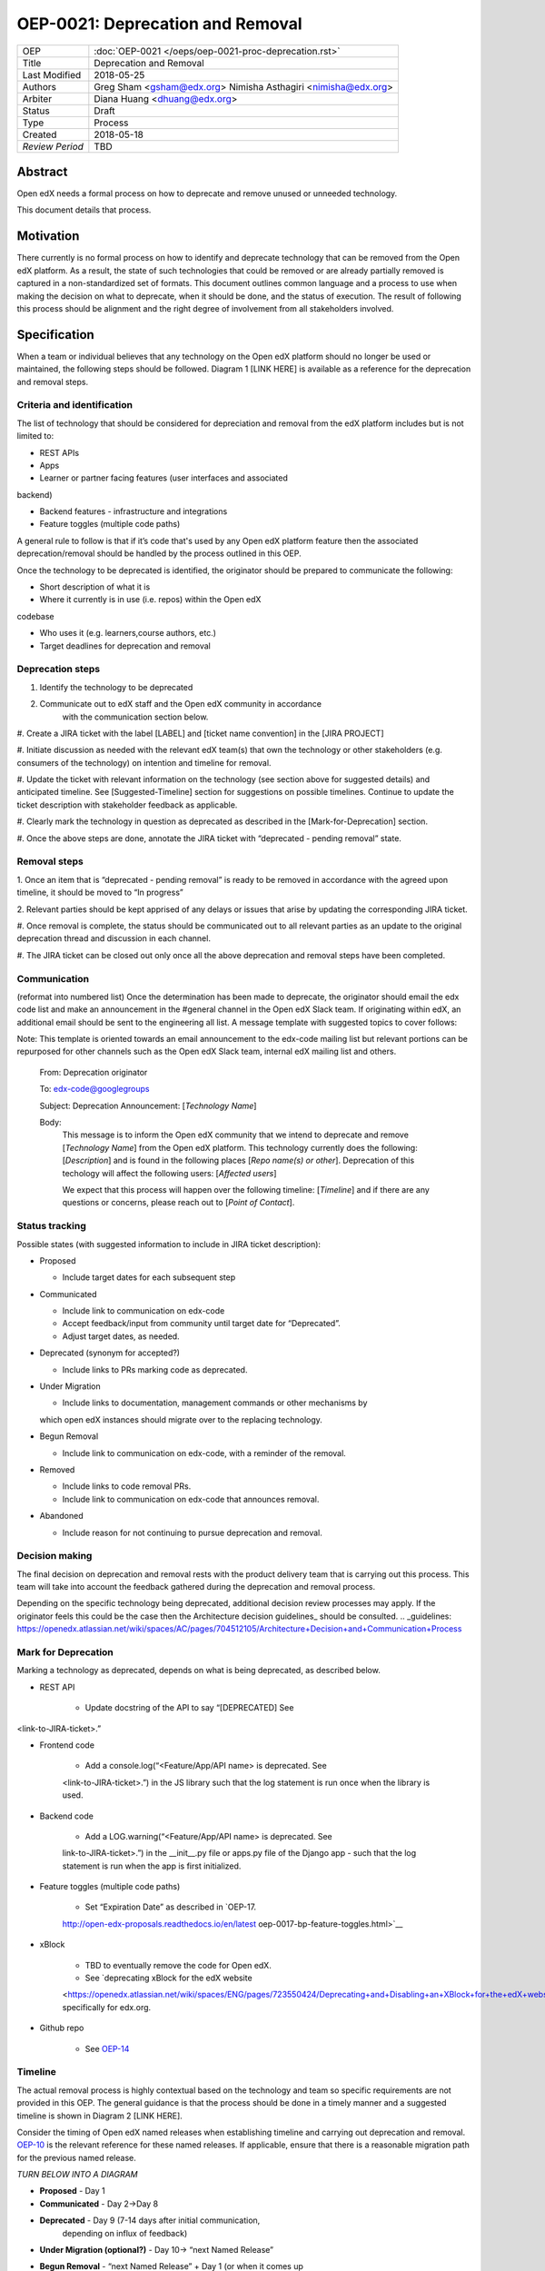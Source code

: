 =================================
OEP-0021: Deprecation and Removal
=================================

+-----------------+--------------------------------------------------------+
| OEP             | :doc:`OEP-0021 </oeps/oep-0021-proc-deprecation.rst>`  |
+-----------------+--------------------------------------------------------+
| Title           | Deprecation and Removal                                |
+-----------------+--------------------------------------------------------+
| Last Modified   | 2018-05-25                                             |
+-----------------+--------------------------------------------------------+
| Authors         | Greg Sham <gsham@edx.org>                              |
|                 | Nimisha Asthagiri <nimisha@edx.org>                    |
+-----------------+--------------------------------------------------------+
| Arbiter         | Diana Huang <dhuang@edx.org>                           |
+-----------------+--------------------------------------------------------+
| Status          | Draft                                                  |
+-----------------+--------------------------------------------------------+
| Type            | Process                                                |
+-----------------+--------------------------------------------------------+
| Created         | 2018-05-18                                             |
+-----------------+--------------------------------------------------------+
| `Review Period` | TBD                                                    |
+-----------------+--------------------------------------------------------+

Abstract
========

Open edX needs a formal process on how to deprecate and remove unused or
unneeded technology.

This document details that process.

Motivation
==========

There currently is no formal process on how to identify and deprecate
technology that can be removed from the Open edX platform. As a result, the
state of such technologies that could be removed or are already partially
removed is captured in a non-standardized set of formats. This document outlines
common language and a process to use when making the decision on what to
deprecate, when it should be done, and the status of execution. The result of
following this process should be alignment and the right degree of involvement
from all stakeholders involved.

Specification
==============

When a team or individual believes that any technology on the Open edX
platform should no longer be used or maintained, the following steps should be
followed. Diagram 1 [LINK HERE] is available as a reference for the deprecation
and removal steps.

Criteria and identification
---------------------------

The list of technology that should be considered for depreciation and
removal from the edX platform includes but is not limited to:

- REST APIs

- Apps

- Learner or partner facing features (user interfaces and associated
backend)

- Backend features - infrastructure and integrations

- Feature toggles (multiple code paths)

A general rule to follow is that if it’s code that's used by any Open edX
platform feature then the associated deprecation/removal should be handled by
the process outlined in this OEP.

Once the technology to be deprecated is identified, the originator
should be prepared to communicate the following:

- Short description of what it is

- Where it currently is in use (i.e. repos) within the Open edX
codebase

- Who uses it (e.g. learners,course authors, etc.)

- Target deadlines for deprecation and removal

Deprecation steps
-----------------

1. Identify the technology to be deprecated

2. Communicate out to edX staff and the Open edX community in accordance
      with the communication section below.

#. Create a JIRA ticket with the label [LABEL] and [ticket name convention] in
the [JIRA PROJECT]

#. Initiate discussion as needed with the relevant edX team(s) that own the
technology or other stakeholders (e.g. consumers of the technology) on intention
and timeline for removal.

#. Update the ticket with relevant information on the technology (see section
above for suggested details) and anticipated timeline. See [Suggested-Timeline]
section for suggestions on possible timelines. Continue to update the ticket
description with stakeholder feedback as applicable.

#. Clearly mark the technology in question as deprecated as described in the 
[Mark-for-Deprecation] section.

#. Once the above steps are done, annotate the JIRA ticket with “deprecated -
pending removal” state.

Removal steps
-------------

1. Once an item that is “deprecated - pending removal” is ready to be removed in
accordance with the agreed upon timeline, it should be moved to “In progress” 

2. Relevant parties should be kept apprised of any delays or issues that arise
by updating the corresponding JIRA ticket.

#. Once removal is complete, the status should be communicated out to all
relevant parties as an update to the original deprecation thread and discussion
in each channel.

#. The JIRA ticket can be closed out only once all the above deprecation and
removal steps have been completed.

Communication
-------------

(reformat into numbered list)
Once the determination has been made to deprecate, the originator should
email the edx code list and make an announcement in the #general channel in the
Open edX Slack team. If originating within edX, an additional email should be
sent to the engineering all list. A message template with suggested topics to
cover follows:

Note: This template is oriented towards an email announcement to the
edx-code mailing list but relevant portions can be repurposed for other
channels such as the Open edX Slack team, internal edX mailing list and
others.

   From: Deprecation originator

   To: edx-code@googlegroups

   Subject: Deprecation Announcement: [*Technology Name*]

   Body: 
         This message is to inform the Open edX community that we intend to
         deprecate and remove [*Technology Name*] from the Open edX platform.
         This technology currently does the following: [*Description*] and is
         found in the following places [*Repo name(s) or other*]. Deprecation of
         this techology will affect the following users: [*Affected users*]

         We expect that this process will happen over the following timeline:
         [*Timeline*] and if there are any questions or concerns, please reach
         out to [*Point of Contact*].

Status tracking
---------------

.. image:: oep-0021/state-flow.png
   :alt: A diagram that shows the state flow transitions. The process starts in the Proposed state and goes
    through the Communicated, Accepted, Deprecated, Removing, and Removed states. If the proposal isn't Accepted, 
    the state transitions from Proposed to Abandoned.

Possible states (with suggested information to include in JIRA ticket
description):

-  Proposed

   -  Include target dates for each subsequent step

-  Communicated

   -  Include link to communication on edx-code

   -  Accept feedback/input from community until target date for “Deprecated”.

   -  Adjust target dates, as needed.

-  Deprecated (synonym for accepted?)

   -  Include links to PRs marking code as deprecated.

-  Under Migration

   -  Include links to documentation, management commands or other mechanisms by
   which open edX instances should migrate over to the replacing technology.

-  Begun Removal

   -  Include link to communication on edx-code, with a reminder of the removal.

-  Removed

   -  Include links to code removal PRs.

   -  Include link to communication on edx-code that announces removal.

-  Abandoned

   -  Include reason for not continuing to pursue deprecation and removal.

Decision making
---------------

The final decision on deprecation and removal rests with the product delivery
team that is carrying out this process. This team will take into account the
feedback gathered during the deprecation and removal process. 

Depending on the specific technology being deprecated, additional decision
review processes may apply. If the originator feels this could be the case then
the Architecture decision guidelines_ should be consulted. 
.. _guidelines: https://openedx.atlassian.net/wiki/spaces/AC/pages/704512105/Architecture+Decision+and+Communication+Process

Mark for Deprecation
--------------------


Marking a technology as deprecated, depends on what is being deprecated,
as described below.

- REST API

   - Update docstring of the API to say “[DEPRECATED] See
<link-to-JIRA-ticket>.”

- Frontend code

   - Add a console.log(“<Feature/App/API name> is deprecated. See
   <link-to-JIRA-ticket>.”) in the JS library such that the log statement is run
   once when the library is used.

- Backend code

   - Add a LOG.warning(“<Feature/App/API name> is deprecated. See
   link-to-JIRA-ticket>.”) in the \__init__.py file or apps.py file of the
   Django app - such that the log statement is run when the app is first
   initialized.

- Feature toggles (multiple code paths)

   - Set “Expiration Date” as described in `OEP-17. 
   http://open-edx-proposals.readthedocs.io/en/latest
   oep-0017-bp-feature-toggles.html>`__

- xBlock

   - TBD to eventually remove the code for Open edX.

   - See `deprecating xBlock for the edX website
   <https://openedx.atlassian.net/wiki/spaces/ENG/pages/723550424/Deprecating+and+Disabling+an+XBlock+for+the+edX+website>`__ specifically for edx.org.

- Github repo

   - See `OEP-14 <http://open-edx-proposals.readthedocs.io/en/latest/oep-0014-proc-archive-repos.html>`__

Timeline
--------

The actual removal process is highly contextual based on the technology
and team so specific requirements are not provided in this OEP. The
general guidance is that the process should be done in a timely manner
and a suggested timeline is shown in Diagram 2 [LINK HERE]. 

Consider the timing of Open edX named releases when establishing timeline and
carrying out deprecation and removal. `OEP-10
<http://open-edx-proposals.readthedocs.io/en/latest/oep-0010-proc-openedx-releases.html>`_
is the relevant reference for these named releases. If applicable, ensure that
there is a reasonable migration path for the previous named release.

.. image:: oep-0021/timeline.png
   :alt: A diagram that suggests having a 2 week time period between the Proposed
    and Accepted states, giving the community enough time to provide feedback. After
    which, the deprecation and removal transition periods will vary by the type and
    scope of the technical change.

*TURN BELOW INTO A DIAGRAM*

-  **Proposed** - Day 1

-  **Communicated** - Day 2->Day 8

-  **Deprecated** - Day 9 (7-14 days after initial communication,
      depending on influx of feedback)

-  **Under Migration (optional?)** - Day 10-> “next Named Release”

-  **Begun Removal** - “next Named Release” + Day 1 (or when it comes up
      in the team’s sprint)

-  **Removed** - “next Named Release” + Day 7 (or however long it takes
      for the team to remove the code)

Rationale
=========

Change History
==============



